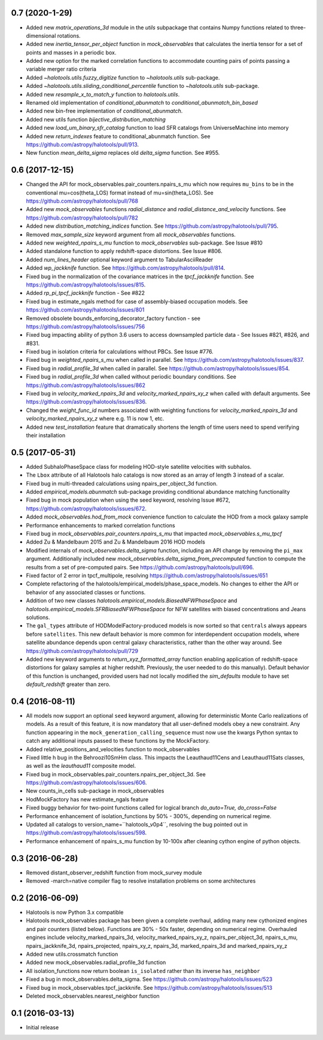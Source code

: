 0.7 (2020-1-29)
----------------

- Added new `matrix_operations_3d` module in the `utils` subpackage that contains Numpy functions related to three-dimensional rotations.

- Added new `inertia_tensor_per_object` function in `mock_observables` that calculates the inertia tensor for a set of points and masses in a periodic box.

- Added new option for the marked correlation functions to accommodate counting pairs of points passing a variable merger ratio criteria

- Added `~halotools.utils.fuzzy_digitize` function to `~halotools.utils` sub-package.

- Added `~halotools.utils.sliding_conditional_percentile` function to `~halotools.utils` sub-package.

- Added new `resample_x_to_match_y` function to `halotools.utils`.

- Renamed old implementation of `conditional_abunmatch` to `conditional_abunmatch_bin_based`

- Added new bin-free implementation of `conditional_abunmatch`.

- Added new utils function `bijective_distribution_matching`

- Added new `load_um_binary_sfr_catalog` function to load SFR catalogs from UniverseMachine into memory

- Added new `return_indexes` feature to conditional_abunmatch function. See https://github.com/astropy/halotools/pull/913.

- New function `mean_delta_sigma` replaces old `delta_sigma` function. See #955.


0.6 (2017-12-15)
----------------

- Changed the API for mock_observables.pair_counters.npairs_s_mu which now requires ``mu_bins`` to be in the conventional mu=cos(theta_LOS) format instead of mu=sin(theta_LOS). See https://github.com/astropy/halotools/pull/768

- Added new `mock_observables` functions `radial_distance` and `radial_distance_and_velocity` functions. See https://github.com/astropy/halotools/pull/782

- Added new `distribution_matching_indices` function. See https://github.com/astropy/halotools/pull/795.

- Removed `max_sample_size` keyword argument from all `mock_observables` functions.

- Added new `weighted_npairs_s_mu` function to `mock_observables` sub-package. See Issue #810

- Added standalone function to apply redshift-space distortions. See Issue #806.

- Added `num_lines_header` optional keyword argument to TabularAsciiReader

- Added `wp_jackknife` function. See https://github.com/astropy/halotools/pull/814.

- Fixed bug in the normalization of the covariance matrices in the `tpcf_jackknife` function.  See https://github.com/astropy/halotools/issues/815.

- Added `rp_pi_tpcf_jackknife` function - See #822

- Fixed bug in estimate_ngals method for case of assembly-biased occupation models. See https://github.com/astropy/halotools/issues/801

- Removed obsolete bounds_enforcing_decorator_factory function - see https://github.com/astropy/halotools/issues/756

- Fixed bug impacting ability of python 3.6 users to access downsampled particle data - See Issues #821, #826, and #831.

- Fixed bug in isolation criteria for calculations without PBCs. See Issue #776.

- Fixed bug in `weighted_npairs_s_mu` when called in parallel. See https://github.com/astropy/halotools/issues/837.

- Fixed bug in `radial_profile_3d` when called in parallel. See https://github.com/astropy/halotools/issues/854.

- Fixed bug in `radial_profile_3d` when called without periodic boundary conditions. See https://github.com/astropy/halotools/issues/862

- Fixed bug in `velocity_marked_npairs_3d` and `velocity_marked_npairs_xy_z` when called with default arguments. See https://github.com/astropy/halotools/issues/836.

- Changed the `weight_func_id` numbers associated with weighting functions for `velocity_marked_npairs_3d` and `velocity_marked_npairs_xy_z` where e.g. 11 is now 1, etc.

- Added new `test_installation` feature that dramatically shortens the length of time users need to spend verifying their installation


0.5 (2017-05-31)
----------------

- Added SubhaloPhaseSpace class for modeling HOD-style satellite velocities with subhalos.

- The ``Lbox`` attribute of all Halotools halo catalogs is now stored as an array of length 3 instead of a scalar.

- Fixed bug in multi-threaded calculations using npairs_per_object_3d function.

- Added `empirical_models.abunmatch` sub-package providing conditional abundance matching functionality

- Fixed bug in mock population when using the seed keyword, resolving Issue #672, https://github.com/astropy/halotools/issues/672.

- Added `mock_observables.hod_from_mock` convenience function to calculate the HOD from a mock galaxy sample

- Performance enhancements to marked correlation functions

- Fixed bug in `mock_observables.pair_counters.npairs_s_mu` that impacted `mock_observables.s_mu_tpcf`

- Added Zu & Mandelbaum 2015 and Zu & Mandelbaum 2016 HOD models

- Modified internals of `mock_observables.delta_sigma` function, including an API change by removing the ``pi_max`` argument. Additionally included new `mock_observables.delta_sigma_from_precomputed` function to compute the results from a set of pre-computed pairs. See https://github.com/astropy/halotools/pull/696.

- Fixed factor of 2 error in tpcf_multipole, resolving https://github.com/astropy/halotools/issues/651

- Complete refactoring of the halotools/empirical_models/phase_space_models. No changes to either the API or behavior of any associated classes or functions.

- Addition of two new classes `halotools.empirical_models.BiasedNFWPhaseSpace` and `halotools.empirical_models.SFRBiasedNFWPhaseSpace` for NFW satellites with biased concentrations and Jeans solutions.

- The ``gal_types`` attribute of HODModelFactory-produced models is now sorted so that ``centrals`` always appears before ``satellites``. This new default behavior is more common for interdependent occupation models, where satellite abundance depends upon central galaxy characteristics, rather than the other way around. See https://github.com/astropy/halotools/pull/729

- Added new keyword arguments to `return_xyz_formatted_array` function enabling application of redshift-space distortions for galaxy samples at higher redshift. Previously, the user needed to do this manually). Default behavior of this function is unchanged, provided users had not locally modified the `sim_defaults` module to have set `default_redshift` greater than zero.


0.4 (2016-08-11)
----------------

- All models now support an optional ``seed`` keyword argument, allowing for deterministic Monte Carlo realizations of models. As a result of this feature, it is now mandatory that all user-defined models obey a new constraint. Any function appearing in the ``mock_generation_calling_sequence`` must now use the kwargs Python syntax to catch any additional inputs passed to these functions by the MockFactory.

- Added relative_positions_and_velocities function to mock_observables

- Fixed little h bug in the Behroozi10SmHm class. This impacts the Leauthaud11Cens and Leauthaud11Sats classes, as well as the `leauthaud11` composite model.

- Fixed bug in mock_observables.pair_counters.npairs_per_object_3d. See https://github.com/astropy/halotools/issues/606.

- New counts_in_cells sub-package in mock_observables

- HodMockFactory has new estimate_ngals feature

- Fixed buggy behavior for two-point functions called for logical branch `do_auto=True, do_cross=False`

- Performance enhancement of isolation_functions by 50% - 300%, depending on numerical regime.

- Updated all catalogs to version_name=``halotools_v0p4``, resolving the bug pointed out in https://github.com/astropy/halotools/issues/598.

- Performance enhancement of npairs_s_mu function by 10-100x after cleaning cython engine of python objects.


0.3 (2016-06-28)
----------------

- Removed distant_observer_redshift function from mock_survey module

- Removed -march=native compiler flag to resolve installation problems on some architectures


0.2 (2016-06-09)
----------------

- Halotools is now Python 3.x compatible

- Halotools mock_observables package has been given a complete overhaul, adding many new cythonized engines and pair counters (listed below). Functions are 30% - 50x faster, depending on numerical regime. Overhauled engines include velocity_marked_npairs_3d, velocity_marked_npairs_xy_z, npairs_per_object_3d, npairs_s_mu, npairs_jackknife_3d, npairs_projected, npairs_xy_z, npairs_3d, marked_npairs_3d and marked_npairs_xy_z

- Added new utils.crossmatch function

- Added new mock_observables.radial_profile_3d function

- All isolation_functions now return boolean ``is_isolated`` rather than its inverse ``has_neighbor``

- Fixed a bug in mock_observables.delta_sigma. See https://github.com/astropy/halotools/issues/523

- Fixed bug in mock_observables.tpcf_jackknife. See https://github.com/astropy/halotools/issues/513

- Deleted mock_observables.nearest_neighbor function


0.1 (2016-03-13)
----------------

- Initial release

